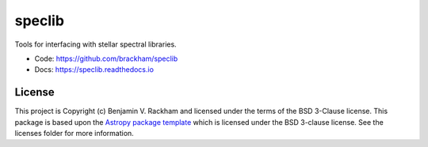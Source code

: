 speclib
=======

Tools for interfacing with stellar spectral libraries.

.. image:: https://readthedocs.org/projects/speclib/badge/?version=latest
    :target: https://speclib.readthedocs.io/en/latest/?badge=latest
    :alt: Documentation Status

.. image:: http://img.shields.io/badge/powered%20by-AstroPy-orange.svg?style=flat
    :target: http://www.astropy.org
    :alt: Powered by Astropy Badge

.. image:: https://github.com/brackham/speclib/workflows/CI%20Tests/badge.svg
    :target: https://github.com/brackham/speclib/actions
    :alt: GitHub Actions Status

.. image:: https://codecov.io/gh/brackham/speclib/branch/main/graph/badge.svg?token=W13Z9UV2HU
    :target: https://codecov.io/gh/brackham/speclib
    :alt: Code Coverage

.. image:: https://zenodo.org/badge/339518965.svg
   :target: https://zenodo.org/badge/latestdoi/339518965
    
* Code: https://github.com/brackham/speclib
* Docs: https://speclib.readthedocs.io

License
-------

This project is Copyright (c) Benjamin V. Rackham and licensed under
the terms of the BSD 3-Clause license. This package is based upon
the `Astropy package template <https://github.com/astropy/package-template>`_
which is licensed under the BSD 3-clause license. See the licenses folder for
more information.
